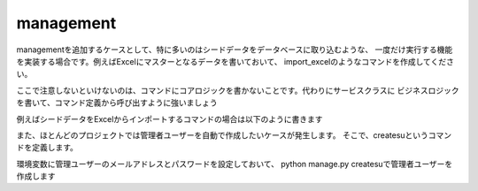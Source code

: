 management
=================

managementを追加するケースとして、特に多いのはシードデータをデータベースに取り込むような、
一度だけ実行する機能を実装する場合です。例えばExcelにマスターとなるデータを書いておいて、
import_excelのようなコマンドを作成してください。

ここで注意しないといけないのは、コマンドにコアロジックを書かないことです。代わりにサービスクラスに
ビジネスロジックを書いて、コマンド定義から呼び出すように強いましょう

例えばシードデータをExcelからインポートするコマンドの場合は以下のように書きます

.. code-block::python

    from django.core.management.base import BaseCommand
    from django.conf import settings
    from appname import services


    class Command(BaseCommand):
        help = 'import seed data from excel'

        def add_arguments(self, parser):
            parser.add_argument('--file', type=str)


        def handle(self, *args, **options):
            filename = options['file']
            service = services.DataImportService()
            service.import(filename)
            self.stdout.write(self.style.SUCCESS('all data were imported successfully'))


また、ほとんどのプロジェクトでは管理者ユーザーを自動で作成したいケースが発生します。
そこで、createsuというコマンドを定義します。

.. code-block::python

    from django.core.management.base import BaseCommand
    from django.conf import settings
    from users import models


    class Command(BaseCommand):
        help = 'Create new superuser to login admin console'

        def add_arguments(self, parser):
            parser.add_argument('--email', type=str, default=settings.SUPERUSER_EMAIL)
            parser.add_argument('--password', type=str, default=settings.SUPERUSER_PASSWORD)


        def handle(self, *args, **options):
            email = options['email']
            password = options['password']

            try:
                user = models.User.objects.get(email=email)
            except models.User.DoesNotExist:
                user = models.User.objects.create_user(email, email, password)

            user.is_superuser = True
            user.is_staff = True
            user.set_password(password)
            user.save()
            self.stdout.write(self.style.SUCCESS('super user was created successfully'))

環境変数に管理ユーザーのメールアドレスとパスワードを設定しておいて、
python manage.py createsuで管理者ユーザーを作成します